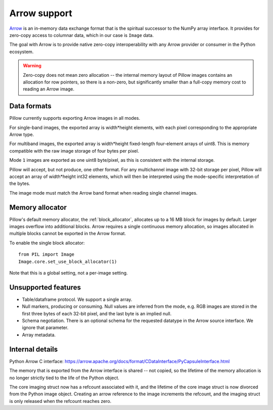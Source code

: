 .. _arrow-support:

=============
Arrow support
=============

`Arrow <https://arrow.apache.org/>`__
is an in-memory data exchange format that is the spiritual
successor to the NumPy array interface. It provides for zero-copy
access to columnar data, which in our case is ``Image`` data.

The goal with Arrow is to provide native zero-copy interoperability
with any Arrow provider or consumer in the Python ecosystem.

.. warning:: Zero-copy does not mean zero allocation -- the internal
  memory layout of Pillow images contains an allocation for row
  pointers, so there is a non-zero, but significantly smaller than a
  full-copy memory cost to reading an Arrow image.


Data formats
============

Pillow currently supports exporting Arrow images in all modes.

For single-band images, the exported array is width*height elements,
with each pixel corresponding to the appropriate Arrow type.

For multiband images, the exported array is width*height fixed-length
four-element arrays of uint8. This is memory compatible with the raw
image storage of four bytes per pixel.

Mode ``1`` images are exported as one uint8 byte/pixel, as this is
consistent with the internal storage.

Pillow will accept, but not produce, one other format. For any
multichannel image with 32-bit storage per pixel, Pillow will accept
an array of width*height int32 elements, which will then be
interpreted using the mode-specific interpretation of the bytes.

The image mode must match the Arrow band format when reading single
channel images.

Memory allocator
================

Pillow's default memory allocator, the :ref:`block_allocator`,
allocates up to a 16 MB block for images by default. Larger images
overflow into additional blocks. Arrow requires a single continuous
memory allocation, so images allocated in multiple blocks cannot be
exported in the Arrow format.

To enable the single block allocator::

  from PIL import Image
  Image.core.set_use_block_allocator(1)

Note that this is a global setting, not a per-image setting.

Unsupported features
====================

* Table/dataframe protocol. We support a single array.
* Null markers, producing or consuming. Null values are inferred from
  the mode, e.g. RGB images are stored in the first three bytes of
  each 32-bit pixel, and the last byte is an implied null.
* Schema negotiation. There is an optional schema for the requested
  datatype in the Arrow source interface. We ignore that
  parameter.
* Array metadata.

Internal details
================

Python Arrow C interface:
https://arrow.apache.org/docs/format/CDataInterface/PyCapsuleInterface.html

The memory that is exported from the Arrow interface is shared -- not
copied, so the lifetime of the memory allocation is no longer strictly
tied to the life of the Python object.

The core imaging struct now has a refcount associated with it, and the
lifetime of the core image struct is now divorced from the Python
image object. Creating an arrow reference to the image increments the
refcount, and the imaging struct is only released when the refcount
reaches zero.

